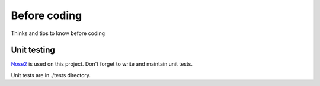 Before coding
=============

Thinks and tips to know before coding

Unit testing
------------

`Nose2 <https://github.com/nose-devs/nose2>`_ is used on this project.
Don't forget to write and maintain unit tests.

Unit tests are in ./tests directory.


